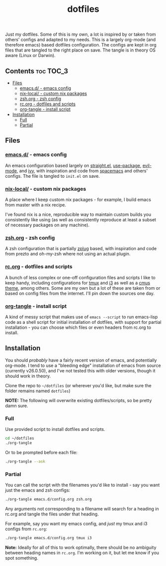 #+TITLE: dotfiles

Just my dotfiles. Some of this is my own, a lot is inspired by or taken from
others' configs and adapted to my needs. This is a largely org-mode (and
therefore emacs) based dotfiles configuration. The configs are kept in org
files that are tangled to the right place on save. The tangle is in theory OS
aware (Linux or Darwin).

** Contents                                                      :toc:TOC_3:
  - [[#files][Files]]
    - [[#emacsd---emacs-config][emacs.d/ - emacs config]]
    - [[#nix-local---custom-nix-packages][nix-local/ - custom nix packages]]
    - [[#zshorg---zsh-config][zsh.org - zsh config]]
    - [[#rcorg---dotfiles-and-scripts][rc.org - dotfiles and scripts]]
    - [[#org-tangle---install-script][org-tangle - install script]]
  - [[#installation][Installation]]
    - [[#full][Full]]
    - [[#partial][Partial]]

** Files
*** [[./emacs.d/][emacs.d/]] - emacs config
An emacs configuration based largely on [[https://github.com/raxod502/straight.el][straight.el]], [[https://github.com/jwiegley/use-package][use-package]], [[https://github.com/emacs-evil/evil][evil-mode]],
and [[https://github.com/abo-abo/swiper][ivy]], with inspiration and code from [[https://github.com/syl20bnr/spacemacs][spacemacs]] and others' configs. The file
is tangled to ~init.el~ on save.
*** [[./nix-local][nix-local/]] - custom nix packages
A place where I keep custom nix packages - for example, I build emacs from
master with a nix recipe.

I've found nix is a nice, reproducible way to maintain custom builds you
consistently like using (as well as consistently reproduce at least a subset of
necessary packages on any machine).
*** [[./zsh.org][zsh.org]] - zsh config
A zsh configuration that is partially [[https://github.com/zplug/zplug][zplug]] based, with inspiration and code
from prezto and oh-my-zsh where not using an actual plugin.
*** [[./rc.org][rc.org]] - dotfiles and scripts
A bunch of less complex or one-off configuration files and scripts I like to
keep handy, including configurations for [[https://github.com/dieggsy/dotfiles/blob/master/rc.org#tmux][tmux]] and [[https://github.com/dieggsy/dotfiles/blob/master/rc.org#i3][i3]] as well as a [[https://github.com/dieggsy/dotfiles/blob/master/rc.org#darktooththeme-cmus][cmus theme]],
among others. Some are my own but a lot of these are taken from or based on
config files from the internet. I'll pin down the sources one day.
*** [[./org-tangle][org-tangle]] - install script
A kind of messy script that makes use of ~emacs --script~ to run emacs-lisp code
as a shell script for initial installation of dotfiles, with support for
partial installation - you can choose which files or even headers from rc.org
to install.
** Installation
You should /probably/ have a fairly recent version of emacs, and potentially
org-mode. I tend to use a "bleeding edge" installation of emacs from source
(currently v26.0.50), and I've not tested this with older versions, though it
should work in theory.

Clone the repo to =~/dotfiles= (or wherever you'd like, but make sure the folder
remains named ~dotfiles~)

*NOTE:* The following will overwrite existing dotfiles/scripts, so be pretty damn
sure.

*** Full
Use provided script to install dotfiles and scripts.
#+begin_src sh
cd ~/dotfiles
./org-tangle
#+end_src

Or to be prompted before each file:
#+begin_src sh
./org-tangle --ask
#+end_src

*** Partial
You can call the script with the filenames you'd like to install - say you want
just the emacs and zsh configs:
#+begin_src sh
./org-tangle emacs.d/config.org zsh.org
#+end_src
Any arguments not corresponding to a filename will search for a heading in
rc.org and tangle the files under that heading.

For example, say you want my emacs config, and /just/ my tmux and i3 configs from
~rc.org~:
#+begin_src sh
./org-tangle emacs.d/config.org tmux i3
#+end_src

*Note:* Ideally for all of this to work optimally, there should be no ambiguity
between heading names in ~rc.org~. I'm working on it, but let me know if you spot
something.
